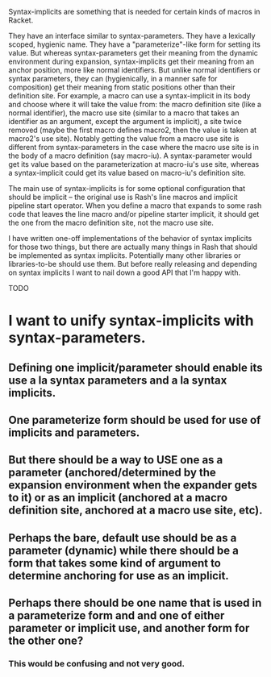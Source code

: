 Syntax-implicits are something that is needed for certain kinds of macros in Racket.

They have an interface similar to syntax-parameters.  They have a lexically scoped, hygienic name.  They have a "parameterize"-like form for setting its value.  But whereas syntax-parameters get their meaning from the dynamic environment during expansion, syntax-implicits get their meaning from an anchor position, more like normal identifiers.  But unlike normal identifiers or syntax parameters, they can (hygienically, in a manner safe for composition) get their meaning from static positions other than their definition site.  For example, a macro can use a syntax-implicit in its body and choose where it will take the value from:  the macro definition site (like a normal identifier), the macro use site (similar to a macro that takes an identifier as an argument, except the argument is implicit), a site twice removed (maybe the first macro defines macro2, then the value is taken at macro2's use site).  Notably getting the value from a macro use site is different from syntax-parameters in the case where the macro use site is in the body of a macro definition (say macro-iu).  A syntax-parameter would get its value based on the parameterization at macro-iu's use site, whereas a syntax-implicit could get its value based on macro-iu's definition site.

The main use of syntax-implicits is for some optional configuration that should be implicit -- the original use is Rash's line macros and implicit pipeline start operator.  When you define a macro that expands to some rash code that leaves the line macro and/or pipeline starter implicit, it should get the one from the macro definition site, not the macro use site.

I have written one-off implementations of the behavior of syntax implicits for those two things, but there are actually many things in Rash that should be implemented as syntax implicits.  Potentially many other libraries or libraries-to-be should use them.  But before really releasing and depending on syntax implicits I want to nail down a good API that I'm happy with.

TODO

* I want to unify syntax-implicits with syntax-parameters.
** Defining one implicit/parameter should enable its use a la syntax parameters and a la syntax implicits.
** One parameterize form should be used for use of implicits and parameters.
** But there should be a way to USE one as a parameter (anchored/determined by the expansion environment when the expander gets to it) or as an implicit (anchored at a macro definition site, anchored at a macro use site, etc).

** Perhaps the bare, default use should be as a parameter (dynamic) while there should be a form that takes some kind of argument to determine anchoring for use as an implicit.
** Perhaps there should be one name that is used in a parameterize form and and one of either parameter or implicit use, and another form for the other one?
*** This would be confusing and not very good.

